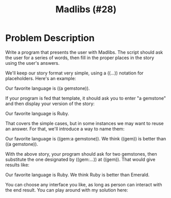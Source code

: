 #+TITLE: Madlibs (#28)

* Problem Description
Write a program that presents the user with Madlibs. The script should
ask the user for a series of words, then fill in the proper places in
the story using the user's answers.

We'll keep our story format very simple, using a ((...)) notation for
placeholders. Here's an example:

Our favorite language is ((a gemstone)).

If your program is fed that template, it should ask you to enter "a gemstone"
and then display your version of the story:

Our favorite language is Ruby.

That covers the simple cases, but in some instances we may want to reuse an
answer. For that, we'll introduce a way to name them:

Our favorite language is ((gem:a gemstone)). We think ((gem)) is better
than ((a gemstone)).

With the above story, your program should ask for two gemstones, then
substitute the one designated by ((gem:...)) at ((gem)). That would give
results like:

Our favorite language is Ruby. We think Ruby is better than Emerald.

You can choose any interface you like, as long as person can interact with
the end result. You can play around with my solution here:
